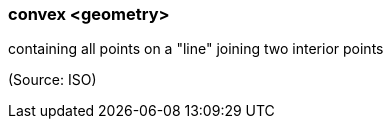 === convex <geometry>

containing all points on a "line" joining two interior points

(Source: ISO)

